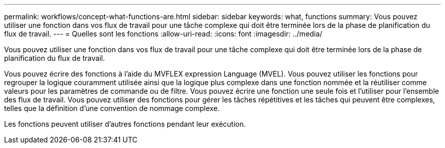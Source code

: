 ---
permalink: workflows/concept-what-functions-are.html 
sidebar: sidebar 
keywords: what, functions 
summary: Vous pouvez utiliser une fonction dans vos flux de travail pour une tâche complexe qui doit être terminée lors de la phase de planification du flux de travail. 
---
= Quelles sont les fonctions
:allow-uri-read: 
:icons: font
:imagesdir: ../media/


[role="lead"]
Vous pouvez utiliser une fonction dans vos flux de travail pour une tâche complexe qui doit être terminée lors de la phase de planification du flux de travail.

Vous pouvez écrire des fonctions à l'aide du MVFLEX expression Language (MVEL). Vous pouvez utiliser les fonctions pour regrouper la logique couramment utilisée ainsi que la logique plus complexe dans une fonction nommée et la réutiliser comme valeurs pour les paramètres de commande ou de filtre. Vous pouvez écrire une fonction une seule fois et l'utiliser pour l'ensemble des flux de travail. Vous pouvez utiliser des fonctions pour gérer les tâches répétitives et les tâches qui peuvent être complexes, telles que la définition d'une convention de nommage complexe.

Les fonctions peuvent utiliser d'autres fonctions pendant leur exécution.
